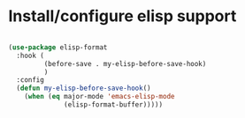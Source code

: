 * Install/configure elisp support

#+BEGIN_SRC emacs-lisp

  (use-package elisp-format 
    :hook (
           (before-save . my-elisp-before-save-hook)
           ) 
    :config 
    (defun my-elisp-before-save-hook() 
      (when (eq major-mode 'emacs-elisp-mode 
                (elisp-format-buffer)))))

#+END_SRC
